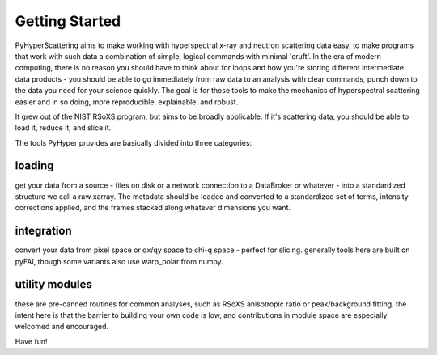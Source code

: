 Getting Started
=================

PyHyperScattering aims to make working with hyperspectral x-ray and neutron scattering data easy, to make programs that work with such data a combination of simple, logical commands with minimal 'cruft'.  In the era of modern computing, there is no reason you should have to think about for loops and how you're storing different intermediate data products - you should be able to go immediately from raw data to an analysis with clear commands, punch down to the data you need for your science quickly.  The goal is for these tools to make the mechanics of hyperspectral scattering easier and in so doing, more reproducible, explainable, and robust.

It grew out of the NIST RSoXS program, but aims to be broadly applicable.  If it's scattering data, you should be able to load it, reduce it, and slice it.


The tools PyHyper provides are basically divided into three categories:


loading
----------------
get your data from a source - files on disk or a network connection to a DataBroker or whatever -  into a standardized structure we call a raw xarray.
The metadata should be loaded and converted to a standardized set of terms, intensity corrections applied, and the frames stacked along whatever dimensions you want.



integration
----------------
convert your data from pixel space or qx/qy space to chi-q space - perfect for slicing.  generally tools here are built on pyFAI, though some variants also use warp_polar from numpy.


utility modules
------------------
these are pre-canned routines for common analyses, such as RSoXS anisotropic ratio or peak/background fitting.  the intent here is that the barrier to building your own code is low, and contributions in module space are especially welcomed and encouraged.



Have fun!